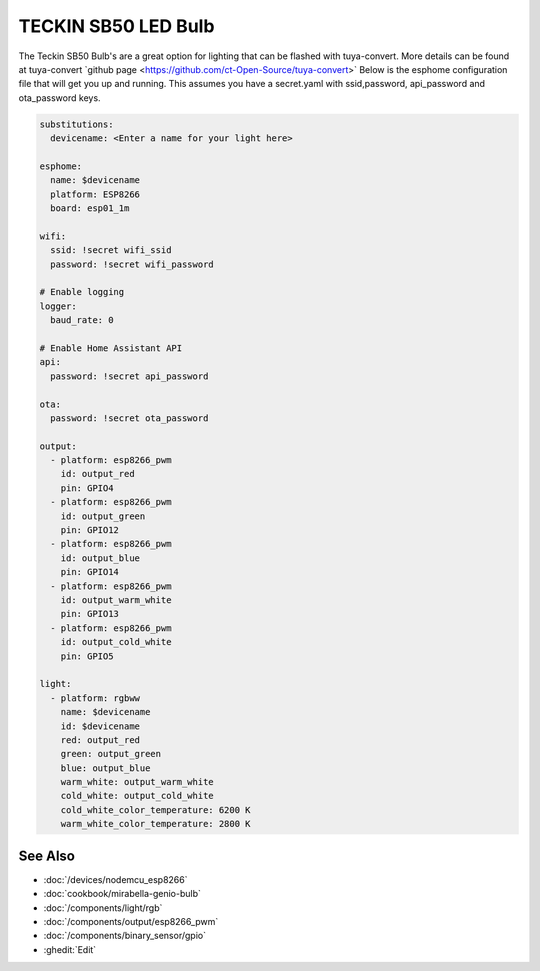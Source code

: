 TECKIN SB50 LED Bulb
================

.. seo::
    :description: ESPHome configuration for Teckin SB50 LED Bulb.
    :image: teckin_sb50.jpg

.. figure:: images/teckin_sb50.jpg
    :align: center
    :width: 50.0%

The Teckin SB50 Bulb's are a great option for lighting that can be flashed with tuya-convert. More details can be found at tuya-convert \`github page <https://github.com/ct-Open-Source/tuya-convert>\`
Below is the esphome configuration file that will get you up and running. This assumes you have a secret.yaml with ssid,password, api_password and ota_password keys.

.. code-block:: yaml

    substitutions:
      devicename: <Enter a name for your light here>

    esphome:
      name: $devicename
      platform: ESP8266
      board: esp01_1m

    wifi:
      ssid: !secret wifi_ssid
      password: !secret wifi_password

    # Enable logging
    logger:
      baud_rate: 0

    # Enable Home Assistant API
    api:
      password: !secret api_password

    ota:
      password: !secret ota_password

    output:
      - platform: esp8266_pwm
        id: output_red
        pin: GPIO4
      - platform: esp8266_pwm
        id: output_green
        pin: GPIO12
      - platform: esp8266_pwm
        id: output_blue
        pin: GPIO14
      - platform: esp8266_pwm
        id: output_warm_white
        pin: GPIO13
      - platform: esp8266_pwm
        id: output_cold_white
        pin: GPIO5

    light:
      - platform: rgbww
        name: $devicename
        id: $devicename
        red: output_red
        green: output_green
        blue: output_blue
        warm_white: output_warm_white
        cold_white: output_cold_white
        cold_white_color_temperature: 6200 K
        warm_white_color_temperature: 2800 K


See Also
--------

- :doc:`/devices/nodemcu_esp8266`
- :doc:`cookbook/mirabella-genio-bulb`
- :doc:`/components/light/rgb`
- :doc:`/components/output/esp8266_pwm`
- :doc:`/components/binary_sensor/gpio`
- :ghedit:`Edit`
